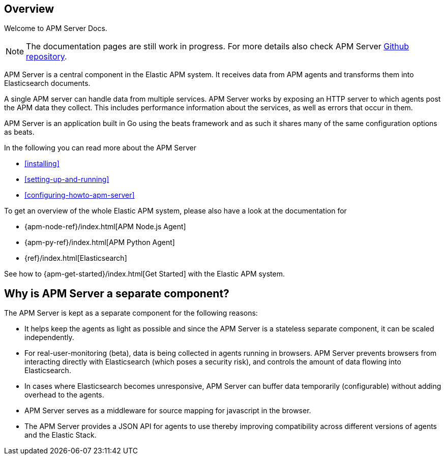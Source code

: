 [[overview]]
== Overview

Welcome to APM Server Docs.

NOTE: The documentation pages are still work in progress.
For more details also check APM Server https://github.com/elastic/apm-server[Github repository].

APM Server is a central component in the Elastic APM system.
It receives data from APM agents and transforms them into Elasticsearch documents.

A single APM server can handle data from multiple services.
APM Server works by exposing an HTTP server to which agents post the APM data they collect.
This includes performance information about the services,
as well as errors that occur in them.

APM Server is an application built in Go using the beats framework
and as such it shares many of the same configuration options as beats.

In the following you can read more about the APM Server

* <<installing>>
* <<setting-up-and-running>>
* <<configuring-howto-apm-server>>

To get an overview of the whole Elastic APM system,
please also have a look at the documentation for

* {apm-node-ref}/index.html[APM Node.js Agent]
* {apm-py-ref}/index.html[APM Python Agent]
* {ref}/index.html[Elasticsearch]

See how to {apm-get-started}/index.html[Get Started] with the Elastic APM system.

[[why-separate-component]]
== Why is APM Server a separate component?

The APM Server is kept as a separate component for the following reasons:

* It helps keep the agents as light as possible and since the APM Server is a stateless separate component,
it can be scaled independently.
* For real-user-monitoring (beta),
data is being collected in agents running in browsers.
  APM Server prevents browsers from interacting directly with Elasticsearch (which poses a security risk),
  and controls the amount of data flowing into Elasticsearch.
* In cases where Elasticsearch becomes unresponsive,
APM Server can buffer data temporarily (configurable) without adding overhead to the agents.
* APM Server serves as a middleware for source mapping for javascript in the browser.
* The APM Server provides a JSON API for agents to use thereby improving compatibility across different versions of agents and the Elastic Stack.
